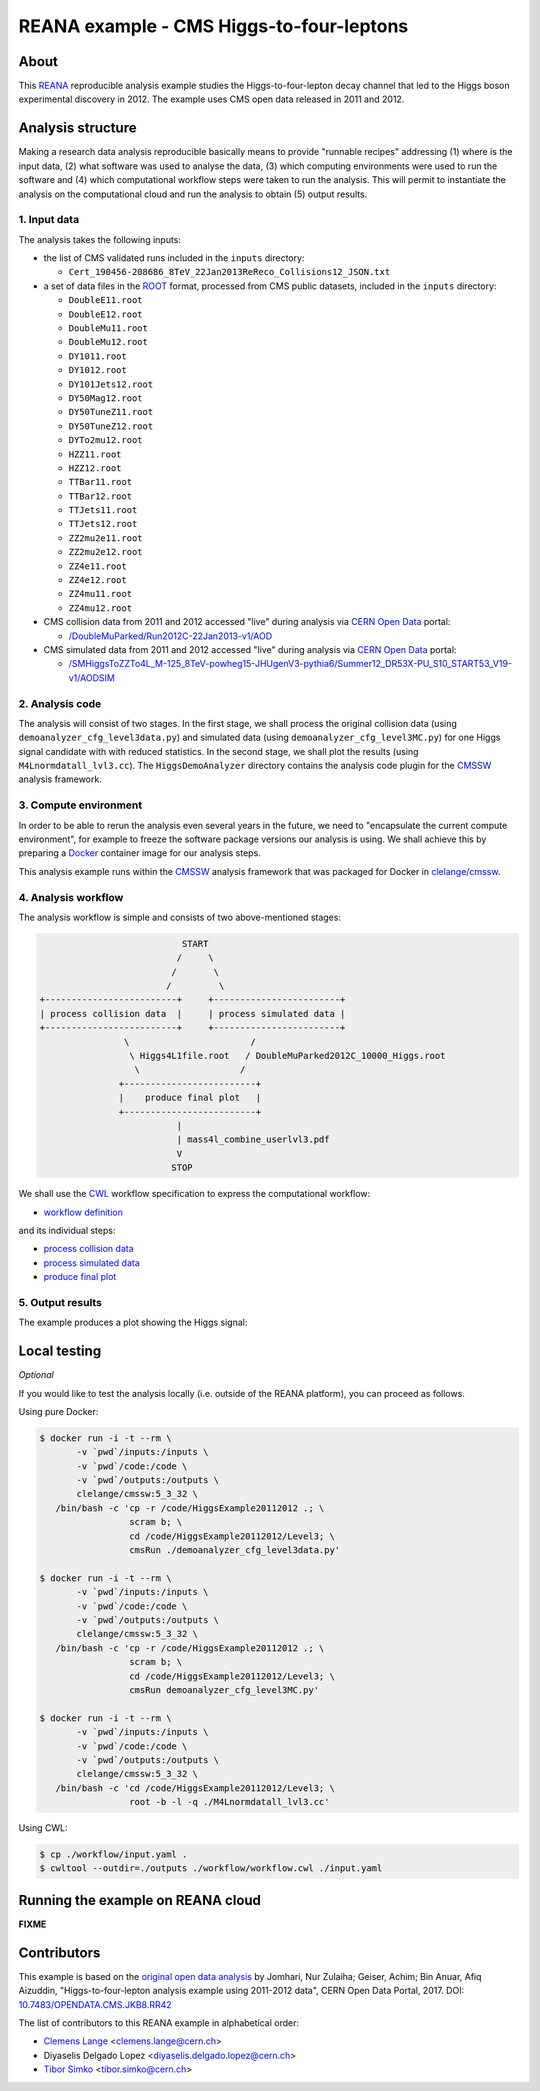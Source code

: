 ===========================================
 REANA example - CMS Higgs-to-four-leptons
===========================================

.. image:: https://badges.gitter.im/Join%20Chat.svg
   :target: https://gitter.im/reanahub/reana?utm_source=badge&utm_medium=badge&utm_campaign=pr-badge

.. image:: https://img.shields.io/badge/license-MIT-blue.svg
   :target: https://github.com/reanahub/reana-demo-cms-h4l/blob/master/LICENSE

About
=====

This `REANA <http://www.reana.io/>`_ reproducible analysis example studies the
Higgs-to-four-lepton decay channel that led to the Higgs boson experimental
discovery in 2012. The example uses CMS open data released in 2011 and
2012.

Analysis structure
==================

Making a research data analysis reproducible basically means to provide
"runnable recipes" addressing (1) where is the input data, (2) what software was
used to analyse the data, (3) which computing environments were used to run the
software and (4) which computational workflow steps were taken to run the
analysis. This will permit to instantiate the analysis on the computational
cloud and run the analysis to obtain (5) output results.


1. Input data
-------------

The analysis takes the following inputs:

- the list of CMS validated runs included in the ``inputs`` directory:

  - ``Cert_190456-208686_8TeV_22Jan2013ReReco_Collisions12_JSON.txt``

- a set of data files in the `ROOT <https://root.cern.ch/>`_ format, processed
  from CMS public datasets, included in the ``inputs`` directory:

  - ``DoubleE11.root``
  - ``DoubleE12.root``
  - ``DoubleMu11.root``
  - ``DoubleMu12.root``
  - ``DY1011.root``
  - ``DY1012.root``
  - ``DY101Jets12.root``
  - ``DY50Mag12.root``
  - ``DY50TuneZ11.root``
  - ``DY50TuneZ12.root``
  - ``DYTo2mu12.root``
  - ``HZZ11.root``
  - ``HZZ12.root``
  - ``TTBar11.root``
  - ``TTBar12.root``
  - ``TTJets11.root``
  - ``TTJets12.root``
  - ``ZZ2mu2e11.root``
  - ``ZZ2mu2e12.root``
  - ``ZZ4e11.root``
  - ``ZZ4e12.root``
  - ``ZZ4mu11.root``
  - ``ZZ4mu12.root``

- CMS collision data from 2011 and 2012 accessed "live" during analysis via
  `CERN Open Data <http://opendata.cern.ch/>`_ portal:

  - `/DoubleMuParked/Run2012C-22Jan2013-v1/AOD <http://opendata.cern.ch/record/6030>`_

- CMS simulated data from 2011 and 2012 accessed "live" during analysis via
  `CERN Open Data <http://opendata.cern.ch/>`_ portal:

  - `/SMHiggsToZZTo4L_M-125_8TeV-powheg15-JHUgenV3-pythia6/Summer12_DR53X-PU_S10_START53_V19-v1/AODSIM <http://opendata.cern.ch/record/9356>`_

2. Analysis code
----------------

The analysis will consist of two stages. In the first stage, we shall process
the original collision data (using ``demoanalyzer_cfg_level3data.py``) and
simulated data (using ``demoanalyzer_cfg_level3MC.py``) for one Higgs signal
candidate with with reduced statistics. In the second stage, we shall plot the
results (using ``M4Lnormdatall_lvl3.cc``). The ``HiggsDemoAnalyzer`` directory
contains the analysis code plugin for the `CMSSW <http://cms-sw.github.io/>`_
analysis framework.

3. Compute environment
----------------------

In order to be able to rerun the analysis even several years in the future, we
need to "encapsulate the current compute environment", for example to freeze the
software package versions our analysis is using. We shall achieve this by
preparing a `Docker <https://www.docker.com/>`_ container image for our analysis
steps.

This analysis example runs within the `CMSSW <http://cms-sw.github.io/>`_
analysis framework that was packaged for Docker in `clelange/cmssw
<https://hub.docker.com/r/clelange/cmssw/>`_.

4. Analysis workflow
--------------------

The analysis workflow is simple and consists of two above-mentioned stages:

.. code-block:: console

                              START
                             /     \
                            /       \
                           /         \
   +-------------------------+     +------------------------+
   | process collision data  |     | process simulated data |
   +-------------------------+     +------------------------+
                   \                       /
                    \ Higgs4L1file.root   / DoubleMuParked2012C_10000_Higgs.root
                     \                   /
                  +-------------------------+
                  |    produce final plot   |
                  +-------------------------+
                             |
                             | mass4l_combine_userlvl3.pdf
                             V
                            STOP

We shall use the `CWL <http://www.commonwl.org/v1.0/>`_ workflow specification
to express the computational workflow:

- `workflow definition <workflow/workflow.cwl>`_

and its individual steps:

- `process collision data <workflow/step1data.cwl>`_
- `process simulated data <workflow/step1mc.cwl>`_
- `produce final plot <workflow/step2.cwl>`_

5. Output results
-----------------

The example produces a plot showing the Higgs signal:

.. figure:: https://raw.githubusercontent.com/reanahub/reana-demo-cms-h4l/master/docs/mass4l_combine_userlvl3.png
   :alt: mass4l_combine_userlvl3.png
   :align: center

Local testing
=============

*Optional*

If you would like to test the analysis locally (i.e. outside of the REANA
platform), you can proceed as follows.

Using pure Docker:

.. code-block:: console

    $ docker run -i -t --rm \
           -v `pwd`/inputs:/inputs \
           -v `pwd`/code:/code \
           -v `pwd`/outputs:/outputs \
           clelange/cmssw:5_3_32 \
       /bin/bash -c 'cp -r /code/HiggsExample20112012 .; \
                     scram b; \
                     cd /code/HiggsExample20112012/Level3; \
                     cmsRun ./demoanalyzer_cfg_level3data.py'

    $ docker run -i -t --rm \
           -v `pwd`/inputs:/inputs \
           -v `pwd`/code:/code \
           -v `pwd`/outputs:/outputs \
           clelange/cmssw:5_3_32 \
       /bin/bash -c 'cp -r /code/HiggsExample20112012 .; \
                     scram b; \
                     cd /code/HiggsExample20112012/Level3; \
                     cmsRun demoanalyzer_cfg_level3MC.py'

    $ docker run -i -t --rm \
           -v `pwd`/inputs:/inputs \
           -v `pwd`/code:/code \
           -v `pwd`/outputs:/outputs \
           clelange/cmssw:5_3_32 \
       /bin/bash -c 'cd /code/HiggsExample20112012/Level3; \
                     root -b -l -q ./M4Lnormdatall_lvl3.cc'

Using CWL:

.. code-block:: console

    $ cp ./workflow/input.yaml .
    $ cwltool --outdir=./outputs ./workflow/workflow.cwl ./input.yaml

Running the example on REANA cloud
==================================

**FIXME**

Contributors
============

This example is based on the `original open data analysis
<http://opendata.cern.ch/record/5500>`_ by Jomhari, Nur Zulaiha; Geiser, Achim;
Bin Anuar, Afiq Aizuddin, "Higgs-to-four-lepton analysis example using 2011-2012
data", CERN Open Data Portal, 2017. DOI: `10.7483/OPENDATA.CMS.JKB8.RR42
<https://doi.org/10.7483/OPENDATA.CMS.JKB8.RR42>`_

The list of contributors to this REANA example in alphabetical order:


- `Clemens Lange <https://orcid.org/0000-0002-3632-3157>`_ <clemens.lange@cern.ch>
- Diyaselis Delgado Lopez <diyaselis.delgado.lopez@cern.ch>
- `Tibor Simko <https://orcid.org/0000-0001-7202-5803>`_ <tibor.simko@cern.ch>
